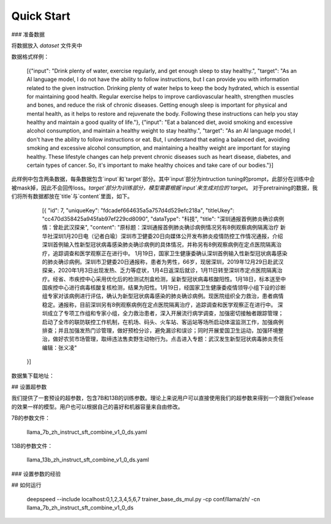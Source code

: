 Quick Start
==============


### 准备数据


将数据放入 `dataset` 文件夹中
 
数据格式样例：


	[{"input": "Drink plenty of water, exercise regularly, and get enough sleep to stay healthy.", "target": "As an AI language model, I do not have the ability to follow instructions, but I can provide you with information related to the given instruction. Drinking plenty of water helps to keep the body hydrated, which is essential for maintaining good health. Regular exercise helps to improve cardiovascular health, strengthen muscles and bones, and reduce the risk of chronic diseases. Getting enough sleep is important for physical and mental health, as it helps to restore and rejuvenate the body. Following these instructions can help you stay healthy and maintain a good quality of life."}, {"input": "Eat a balanced diet, avoid smoking and excessive alcohol consumption, and maintain a healthy weight to stay healthy.", "target": "As an AI language model, I don't have the ability to follow instructions or eat. But, I understand that eating a balanced diet, avoiding smoking and excessive alcohol consumption, and maintaining a healthy weight are important for staying healthy. These lifestyle changes can help prevent chronic diseases such as heart disease, diabetes, and certain types of cancer. So, it's important to make healthy choices and take care of our bodies."}]


此样例中包含两条数据，每条数据包含`input`和`target`部分。其中`input`部分为intruction tuning的prompt，此部分在训练中会被mask掉，因此不会回传loss。`target`部分为训练部分，模型需要根据`input`来生成对应的`target`。
对于pretraining的数据，我们将所有数据都放在`title`与`content`里面，如下。


	[{
        "id": 7,
        "uniqueKey": "fdcadef664635a5a757d4d529efc218a",
        "titleUkey": "cc470d358425a945fab97ef229cd8090",
        "dataType": "科技",
        "title": "深圳通报首例肺炎确诊病例情：曾赴武汉探亲",
        "content": "原标题：深圳通报首例肺炎确诊病例情况另有8例观察病例隔离治疗 新华社深圳1月20日电（记者白瑜）深圳市卫健委20日向媒体公开发布肺炎疫情防控工作情况通报，介绍深圳首例输入性新型冠状病毒感染肺炎确诊病例的具体情况，并称另有8例观察病例在定点医院隔离治疗，追踪调查和医学观察正在进行中。 1月19日，国家卫生健康委确认深圳首例输入性新型冠状病毒感染的肺炎确诊病例。深圳市卫健委20日通报称，患者为男性，66岁，现居深圳，2019年12月29日赴武汉探亲，2020年1月3日出现发热、乏力等症状，1月4日返深后就诊，1月11日转至深圳市定点医院隔离治疗。经省、市疾控中心采用优化后的检测试剂盒检测，呈新型冠状病毒核酸阳性。1月18日，标本送至中国疾控中心进行病毒核酸复核检测，结果为阳性。1月19日，经国家卫生健康委疫情领导小组下设的诊断组专家对该病例进行评估，确认为新型冠状病毒感染的肺炎确诊病例。现医院组织全力救治，患者病情稳定。通报称，目前深圳另有8例观察病例在定点医院隔离治疗，追踪调查和医学观察正在进行中。 深圳成立了专项工作组和专家小组，全力救治患者，深入开展流行病学调查，加强密切接触者跟踪管理；启动了全市的联防联控工作机制，在机场、码头、火车站、客运站等场所启动体温监测工作，加强病例排查；并且加强发热门诊管理，做好预检分诊，避免漏诊和误诊；同时开展爱国卫生运动，加强环境整治，做好农贸市场管理，取缔违法售卖野生动物行为。点击进入专题：武汉发生新型冠状病毒肺炎责任编辑：张义凌"
    }]


数据集下载地址：




## 设置超参数


我们提供了一套预设的超参数，包含7B和13B的训练参数。理论上来说用户可以直接使用我们的超参数来得到一个跟我们release的效果一样的模型。用户也可以根据自己的喜好和机器容量来自由修改。


7B的参数文件：


	llama_7b_zh_instruct_sft_combine_v1_0_ds.yaml


13B的参数文件：


	llama_13b_zh_instruct_sft_combine_v1_0_ds.yaml


### 设置参数的经验








## 如何运行


	deepspeed --include localhost:0,1,2,3,4,5,6,7  trainer_base_ds_mul.py -cp conf/llama/zh/ -cn llama_7b_zh_instruct_sft_combine_v1_0_ds



